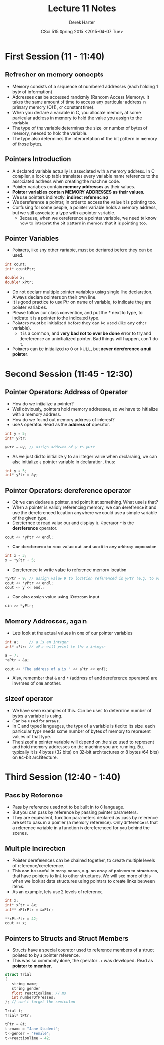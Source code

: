 #+TITLE:     Lecture 11 Notes
#+AUTHOR:    Derek Harter
#+EMAIL:     derek@harter.pro
#+DATE:      CSci 515 Spring 2015 <2015-04-07 Tue>
#+DESCRIPTION: Lecture 11 Notes.
#+OPTIONS:   H:4 num:t toc:nil
#+OPTIONS:   TeX:t LaTeX:t skip:nil d:nil todo:nil pri:nil tags:not-in-toc

* First Session (11 - 11:40)
** Refresher on memory concepts
- Memory consists of a sequence of numbered addresses (each holding 1 byte of information)
- Addresses can be accessed randomly (Random Access Memory).  It
  takes the same amount of time to access any particular address in
  primary memory (O(1), or constant time).
- When you declare a variable in C, you allocate memory at some
  particular address in memory to hold the value you assign to the
  variable.
- The type of the variable determines the size, or number of bytes
  of memory, needed to hold the variable.
- The type also determines the interpretation of the bit pattern in
  memory of those bytes.

** Pointers Introduction
- A declared variable actually is associated with a memory address.  In C compiler, 
  a look up table translates every variable name reference to the associated address when
  creating the machine code.
- Pointer variables contain *memory addresses* as their values.
- *Pointer variables contain MEMORY ADDRESSES as their values.*
- We use pointers indirectly. *indirect referencing*
- We dereference a pointer, in order to access the value it is pointing too.
- Confusing for some people, a pointer variable holds a memory address, but we still
  associate a type with a pointer variable.  
  - Because, when we dereference a pointer variable, we need to know
    how to interpret the bit pattern in memory that it is pointing
    too.

** Pointer Variables
- Pointers, like any other variable, must be declared before they can be used.
#+begin_src C
int count;
int* countPtr;

double x;
double* xPtr;
#+end_src
- Do not declare multiple pointer variables using single line declaration. Always
  declare pointers on their own line.
- It is good practice to use Ptr on name of variable, to indicate they
  are pointer variables.
- Please follow our class convention, and put the * next to type, to indicate it is
  a pointer to the indicated type.
- Pointers must be initialized before they can be used (like any other variable). 
  - It is a common, and *very bad not to ever be done* error to try and dereference
    an uninitialized pointer.  Bad things will happen, don't do it.
- Pointers can be initialized to 0 or NULL, but *never dereference a null pointer*.


* Second Session (11:45 - 12:30)
** Pointer Operators: Address of Operator
- How do we initialize a pointer?
- Well obviously, pointers hold memory addresses, so we have to initialize with a memory address.
- How do we found out memory address of interest?
- use ~&~ operator.  Read as the *address of* operator.
#+begin_src C
int y = 5;
int* yPtr;

yPtr = &y; // assign address of y to yPtr
#+end_src
- As we just did to initialize y to an integer value when declaraing, we can also initialize
  a pointer variable in declaration, thus:
#+begin_src C
int y = 5;
int* yPtr = &y;
#+end_src

** Pointer Operators: dereference operator
- Ok we can declare a pointer, and point it at something.  What use is that?
- When a pointer is validly referencing memory, we can derefrence it
  and use the dereferenced location anywhere we could use a simple variable
  of the given type.
- Derefernce to read value out and display it.  Operator ~*~ is the *dereference* operator.
#+begin_src C
cout << *yPtr << endl;
#+end_src
- Can dereference to read value out, and use it in any arbitray expression
#+begin_src C
int x = 3;
x = *yPtr + 5;
#+end_src
- Dereference to write value to reference memory location
#+begin_src C
*yPtr = 9; // assign value 9 to location referenced in yPtr (e.g. to variable y)
cout << *yPtr << endl;
cout << y << endl;
#+end_src
- Can also assign value using IOstream input
#+begin_src C
cin >> *yPtr;
#+end_src

** Memory Addresses, again
- Lets look at the actual values in one of our pointer variables
#+begin_src C
int a;     // a is an integer
int* aPtr; // aPtr will point to the a integer

a = 7;
*aPtr = &a;

cout << "The address of a is " << aPtr << endl;
#+end_src
- Also, remember that ~&~ and ~*~ (address of and dereference operators) are inverses 
  of one another. 

** sizeof operator
- We have seen examples of this.  Can be used to determine number of bytes
  a variable is using. 
- Can be used for arrays.
- In C and typed languages, the type of a variable is tied to its size, each particular
  type needs some number of bytes of memory to represent values of that type.
- The sizeof a pointer variable will depend on the size used to represent and hold memory
  addresses on the machine you are running.  But typically it is 4 bytes (32 bits) on
  32-bit architectures or 8 bytes (64 bits) on 64-bit architecture.

* Third Session (12:40 - 1:40)
** Pass by Reference
- Pass by reference used not to be built in to C language.
- But you can pass by reference by passing pointer parameters.
- They are equivalent, function parameters declared as pass by reference
  are set to pass in a pointer (a memory reference).  Only difference is
  that a reference variable in a function is dereferenced for you behind the
  scenes.

** Multiple Indirection
- Pointer dereferences can be chained together, to create multiple levels of
  reference/dereference.
- This can be useful in many cases, e.g. an array of pointers to structures, that have pointers
  to link to other structures.  We will see more of this when we look at data structures using
  pointers to create links between items.
- As an example, lets use 2 levels of reference.
#+begin_src C
int x;
int* xPtr = &x;
int** xPtrPtr = &xPtr;

**xPtrPtr = 42;
cout << x;
#+end_src

** Pointers to Structs and Struct Members
- Structs have a special operator used to reference members of a struct pointed to
  by a pointer reference.
- This was so commonly done, the operator ~->~ was developed.  Read as *pointer to member*.
#+begin_src C
struct Trial
{
   string name;
   string gender;
   float reactionTime; // ms
   int numberOfPresses;
}; // don't forget the semicolon

Trial t;
Trial* tPtr;

tPtr = &t;
t->name = "Jane Student";
t->gender = "Female";
t->reactionTime = 42;
#+end_src

